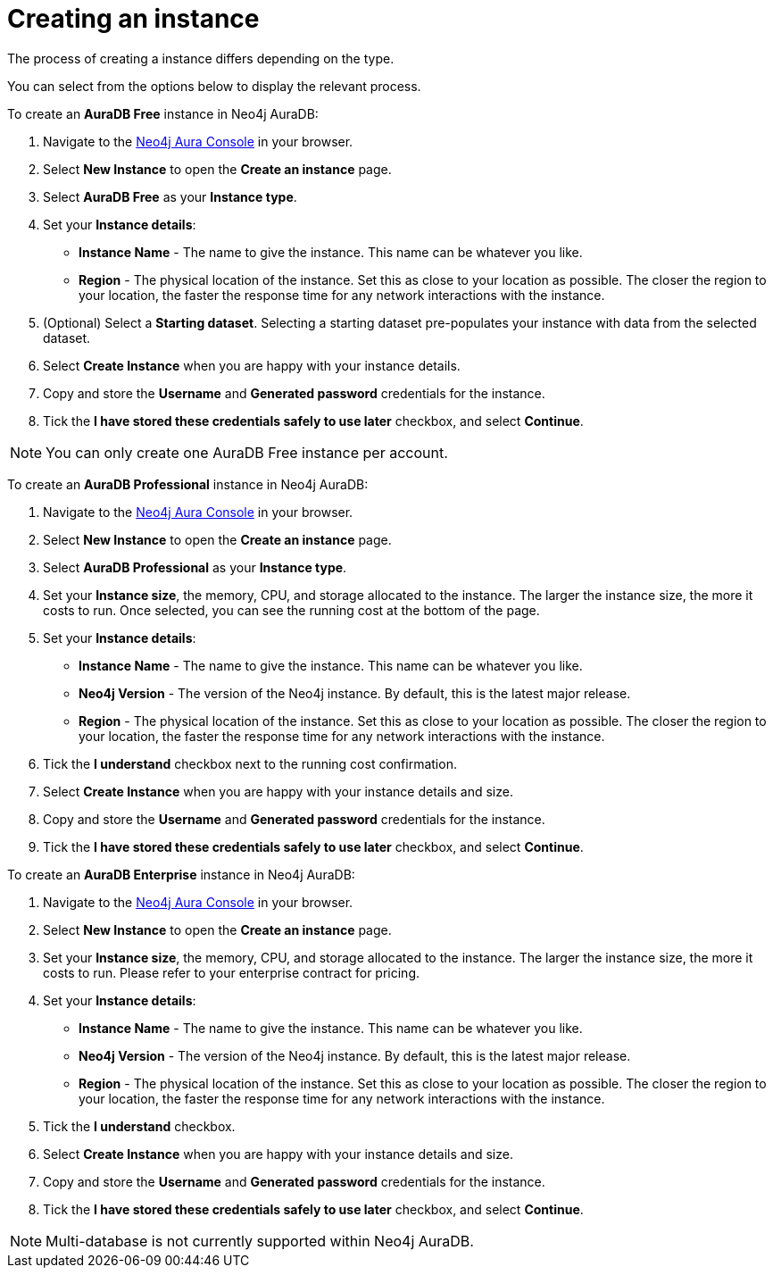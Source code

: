 [[aura-create-instance]]
= Creating an instance
:description: This page describes how to create a Neo4j AuraDB instance.

The process of creating a instance differs depending on the type.

You can select from the options below to display the relevant process.

[.tabbed-example]
====
[.include-with-AuraDB-Free]
=====

To create an *AuraDB Free* instance in Neo4j AuraDB:

. Navigate to the https://console.neo4j.io/?product=aura-db[Neo4j Aura Console] in your browser.
. Select *New Instance* to open the *Create an instance* page.
. Select *AuraDB Free* as your *Instance type*.
. Set your *Instance details*:
* *Instance Name* - The name to give the instance. This name can be whatever you like.
* *Region* - The physical location of the instance. Set this as close to your location as possible. The closer the region to your location, the faster the response time for any network interactions with the instance.
. (Optional) Select a *Starting dataset*. Selecting a starting dataset pre-populates your instance with data from the selected dataset. 
. Select *Create Instance* when you are happy with your instance details.
. Copy and store the *Username* and *Generated password* credentials for the instance.
. Tick the *I have stored these credentials safely to use later* checkbox, and select *Continue*.

[NOTE]
======
You can only create one AuraDB Free instance per account.
======

=====
[.include-with-AuraDB-Professional]
=====

To create an *AuraDB Professional* instance in Neo4j AuraDB:

. Navigate to the https://console.neo4j.io/?product=aura-db[Neo4j Aura Console] in your browser.
. Select *New Instance* to open the *Create an instance* page.
. Select *AuraDB Professional* as your *Instance type*.
. Set your *Instance size*, the memory, CPU, and storage allocated to the instance. The larger the instance size, the more it costs to run. Once selected, you can see the running cost at the bottom of the page.
. Set your *Instance details*:
* *Instance Name* - The name to give the instance. This name can be whatever you like.
* *Neo4j Version* - The version of the Neo4j instance. By default, this is the latest major release.
* *Region* - The physical location of the instance. Set this as close to your location as possible. The closer the region to your location, the faster the response time for any network interactions with the instance.
. Tick the *I understand* checkbox next to the running cost confirmation.
. Select *Create Instance* when you are happy with your instance details and size.
. Copy and store the *Username* and *Generated password* credentials for the instance.
. Tick the *I have stored these credentials safely to use later* checkbox, and select *Continue*.

=====
[.include-with-AuraDB-Enterprise]
=====

To create an *AuraDB Enterprise* instance in Neo4j AuraDB:

. Navigate to the https://console.neo4j.io/?product=aura-db[Neo4j Aura Console] in your browser.
. Select *New Instance* to open the *Create an instance* page.
. Set your *Instance size*, the memory, CPU, and storage allocated to the instance. The larger the instance size, the more it costs to run. Please refer to your enterprise contract for pricing.
. Set your *Instance details*:
* *Instance Name* - The name to give the instance. This name can be whatever you like.
* *Neo4j Version* - The version of the Neo4j instance. By default, this is the latest major release.
* *Region* - The physical location of the instance. Set this as close to your location as possible. The closer the region to your location, the faster the response time for any network interactions with the instance.
. Tick the *I understand* checkbox.
. Select *Create Instance* when you are happy with your instance details and size.
. Copy and store the *Username* and *Generated password* credentials for the instance.
. Tick the *I have stored these credentials safely to use later* checkbox, and select *Continue*.

=====
====

[NOTE]
====
Multi-database is not currently supported within Neo4j AuraDB.
====





